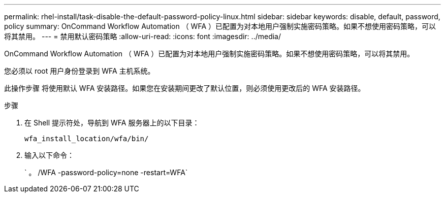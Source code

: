 ---
permalink: rhel-install/task-disable-the-default-password-policy-linux.html 
sidebar: sidebar 
keywords: disable, default, password, policy 
summary: OnCommand Workflow Automation （ WFA ）已配置为对本地用户强制实施密码策略。如果不想使用密码策略，可以将其禁用。 
---
= 禁用默认密码策略
:allow-uri-read: 
:icons: font
:imagesdir: ../media/


[role="lead"]
OnCommand Workflow Automation （ WFA ）已配置为对本地用户强制实施密码策略。如果不想使用密码策略，可以将其禁用。

您必须以 root 用户身份登录到 WFA 主机系统。

此操作步骤 将使用默认 WFA 安装路径。如果您在安装期间更改了默认位置，则必须使用更改后的 WFA 安装路径。

.步骤
. 在 Shell 提示符处，导航到 WFA 服务器上的以下目录：
+
`wfa_install_location/wfa/bin/`

. 输入以下命令：
+
` 。 /WFA -password-policy=none -restart=WFA`


